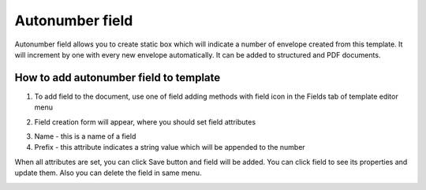================
Autonumber field
================

Autonumber field allows you to create static box which will indicate a number of envelope created from this template. It will increment by one with every new envelope automatically. It can be added to structured and PDF documents.

How to add autonumber field to template
=======================================

1. To add field to the document, use one of field adding methods with field icon in the Fields tab of template editor menu

.. image:: pic_autonumber/autonumberIcon.png
   :width: 600
   :align: center

2. Field creation form will appear, where you should set field attributes

.. image:: pic_autonumber/autonumberModal.png
   :width: 600
   :align: center

3. Name - this is a name of a field
4. Prefix - this attribute indicates a string value which will be appended to the number

When all attributes are set, you can click Save button and field will be added. You can click field to see its properties and update them. Also you can delete the field in same menu.

.. image:: pic_autonumber/autonumberProperties.png
   :width: 600
   :align: center